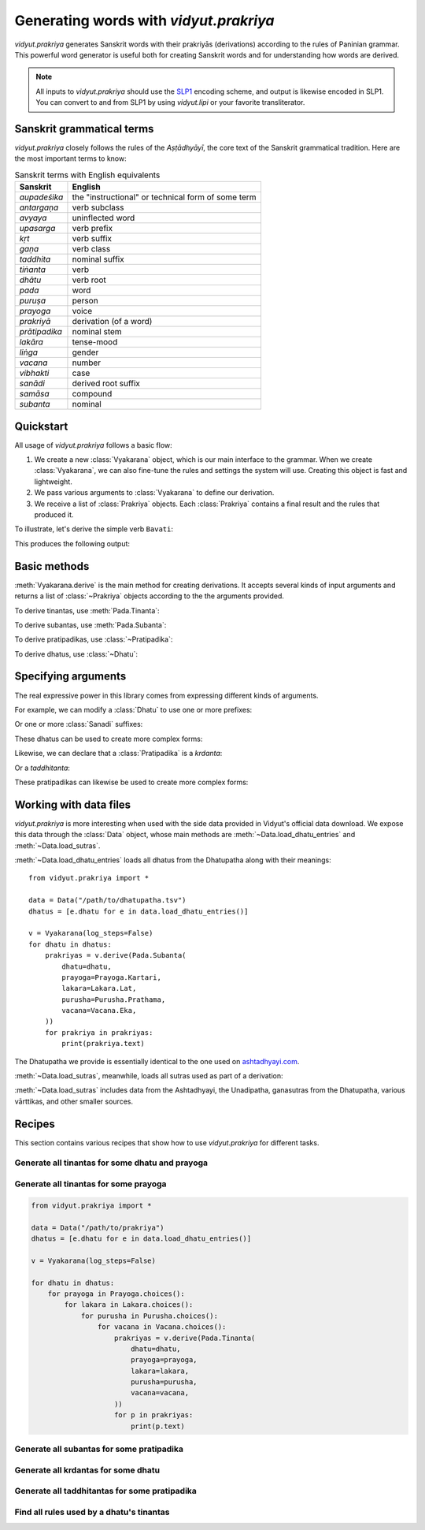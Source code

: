 .. py:currentmodule:: vidyut.prakriya

Generating words with `vidyut.prakriya`
=======================================

`vidyut.prakriya` generates Sanskrit words with their prakriyās (derivations)
according to the rules of Paninian grammar. This powerful word generator is
useful both for creating Sanskrit words and for understanding how words are
derived.

.. note::
    All inputs to `vidyut.prakriya` should use the `SLP1`_ encoding scheme, and
    output is likewise encoded in SLP1. You can convert to and from SLP1 by using
    `vidyut.lipi` or your favorite transliterator.

.. _SLP1: https://en.wikipedia.org/wiki/SLP1


Sanskrit grammatical terms
--------------------------

`vidyut.prakriya` closely follows the rules of the *Aṣṭādhyāyī*, the core text
of the Sanskrit grammatical tradition. Here are the most important terms to
know:

.. csv-table:: Sanskrit terms with English equivalents
    :header: "Sanskrit", "English"

    *aupadeśika*, the "instructional" or technical form of some term
    *antargaṇa*, verb subclass
    *avyaya*, uninflected word
    *upasarga*, verb prefix
    *kṛt*, verb suffix
    *gaṇa*, verb class
    *taddhita*, nominal suffix
    *tiṅanta*, verb
    *dhātu*, verb root
    *pada*, word
    *puruṣa*, person
    *prayoga*, voice
    *prakriyā*, derivation (of a word)
    *prātipadika*, nominal stem
    *lakāra*, tense-mood
    *liṅga*, gender
    *vacana*, number
    *vibhakti*, case
    *sanādi*, derived root suffix
    *samāsa*, compound
    *subanta*, nominal


Quickstart
----------

All usage of `vidyut.prakriya` follows a basic flow:

1. We create a new :class:`Vyakarana` object, which is our main interface to
   the grammar. When we create :class:`Vyakarana`, we can also fine-tune the
   rules and settings the system will use. Creating this object is fast and
   lightweight.

2. We pass various arguments to :class:`Vyakarana` to define our derivation.

3. We receive a list of :class:`Prakriya` objects. Each :class:`Prakriya`
   contains a final result and the rules that produced it.

To illustrate, let's derive the simple verb ``Bavati``:

.. testcode::

    from vidyut.prakriya import (
        Vyakarana,
        Dhatu,
        Gana,
        Pada,
        Prayoga,
        Purusha,
        Vacana,
        Lakara
    )

    # 1. Create a new `Vyakarana` object.
    v = Vyakarana()

    # 2. Define and run our derivation.
    prakriyas = v.derive(Pada.Tinanta(
        # `aupadeshika` should includes svaras as necessary. If you don't
        # want to add this yourself, see "Working with data files" below.
        dhatu=Dhatu.mula(aupadeshika="BU", gana=Gana.Bhvadi),
        prayoga=Prayoga.Kartari,
        lakara=Lakara.Lat,
        purusha=Purusha.Prathama,
        vacana=Vacana.Eka,
    ))

    # 3. Receive a list of prakriyas.
    for prakriya in prakriyas:
        print(prakriya.text)
        print('===================')
        for step in prakriya.history:
            result = ' + '.join(step.result)
            print("{:<10}: {}".format(step.code, result))


This produces the following output:

.. testoutput::

    Bavati
    ===================
    1.3.1     : BU
    3.2.123   : BU + la~w
    1.3.2     : BU + la~w
    1.3.3     : BU + la~w
    1.3.9     : BU + l
    1.3.78    : BU + l
    3.4.78    : BU + tip
    1.3.3     : BU + tip
    1.3.9     : BU + ti
    3.4.113   : BU + ti
    3.1.68    : BU + Sap + ti
    1.3.3     : BU + Sap + ti
    1.3.8     : BU + Sap + ti
    1.3.9     : BU + a + ti
    3.4.113   : BU + a + ti
    1.4.13    : BU + a + ti
    7.3.84    : Bo + a + ti
    1.4.14    : Bo + a + ti
    6.1.78    : Bav + a + ti
    8.4.68    : Bav + a + ti


Basic methods
-------------

.. py:currentmodule:: vidyut.prakriya.Vyakarana

:meth:`Vyakarana.derive` is the main method for creating derivations. It accepts
several kinds of input arguments and returns a list of :class:`~Prakriya` objects
according to the the arguments provided.

To derive tinantas, use :meth:`Pada.Tinanta`:

.. testcode::

    from vidyut.prakriya import *

    v = Vyakarana()
    bhu = Dhatu.mula(aupadeshika="BU", gana=Gana.Bhvadi)
    prakriyas = v.derive(Pada.Tinanta(
        dhatu=bhu,
        prayoga=Prayoga.Kartari,
        lakara=Lakara.Lat,
        purusha=Purusha.Prathama,
        vacana=Vacana.Eka,
    ))

    assert len(prakriyas) == 1
    assert prakriyas[0].text == "Bavati"

To derive subantas, use :meth:`Pada.Subanta`:

.. testcode::

    deva = Pratipadika.basic("deva")
    prakriyas = v.derive(Pada.Subanta(
        pratipadika=deva,
        linga=Linga.Pum,
        vibhakti=Vibhakti.Prathama,
        vacana=Vacana.Eka,
    ))

    assert len(prakriyas) == 1
    assert prakriyas[0].text == "devaH"

To derive pratipadikas, use :class:`~Pratipadika`:

.. testcode::

    v = Vyakarana()

    # Krdanta
    # NOTE: all values on `Krt` are written in SLP1. See the API docs for a
    # full list of supported values.
    abhibhu = Dhatu.mula(aupadeshika="BU", gana=Gana.Bhvadi).with_prefixes(["aBi"])
    abhibhavaka = Pratipadika.krdanta(abhibhu, Krt.Rvul)
    prakriyas = v.derive(abhibhavaka)
    assert prakriyas[0].text == "aBiBAvaka"

    # Taddhitanta
    # NOTE: all values on `Taddhita` are written in SLP1. See the API docs for a
    # full list of supported values.
    guru = Pratipadika.basic("guru")
    gaurava = Pratipadika.taddhitanta(guru, Taddhita.aR)
    prakriyas = v.derive(gaurava)
    assert prakriyas[0].text == "gOrava"

To derive dhatus, use :class:`~Dhatu`:

.. testcode::

    v = Vyakarana()

    upa_r = Dhatu.mula(aupadeshika="f\\", gana=Gana.Bhvadi).with_prefixes(["upa"])
    prakriyas = v.derive(upa_r)

    assert len(prakriyas) == 1
    assert prakriyas[0].text == "upAr"


Specifying arguments
--------------------

.. py:currentmodule:: vidyut.prakriya

The real expressive power in this library comes from expressing different kinds
of arguments.

For example, we can modify a :class:`Dhatu` to use one or more prefixes:

.. testcode::

    bhu = Dhatu.mula("BU", Gana.Bhvadi)
    abhibhu = Dhatu.mula("BU", Gana.Bhvadi, prefixes=["abhi"])

    # Or, use the shorthand method `with_prefixes`:
    paribhu = bhu.with_prefixes(["abhi"])

Or one or more :class:`Sanadi` suffixes:

.. testcode::

    bhu = Dhatu.mula("BU", Gana.Bhvadi)
    bhavaya = Dhatu.mula("BU", Gana.Bhvadi, sanadi=[Sanadi.Ric])

    # Or, use the shorthand method `with_sanadi`.
    bubhusha = bhu.with_sanadi([Sanadi.san])

    # These can be combined with prefixes.
    abhibubhusha = bhu.with_prefixes(["aBi"]).with_sanadi([Sanadi.san])

These dhatus can be used to create more complex forms:

.. testcode::

    prakriyas = v.derive(Pada.Tinanta(
        dhatu=abhibubhusha,
        prayoga=Prayoga.Kartari,
        lakara=Lakara.Lat,
        purusha=Purusha.Prathama,
        vacana=Vacana.Eka,
    ))
    assert prakriyas[0].text == 'aBibuBUzati'

Likewise, we can declare that a :class:`Pratipadika` is a *krdanta*:

.. testcode::

    bhu = Dhatu.mula(aupadeshika="BU", gana=Gana.Bhvadi)
    bhavat = Pratipadika.krdanta(bhu, Krt.Satf)

Or a *taddhitanta*:

.. testcode::

    guru = Pratipadika.basic("guru")
    gaurava = Pratipadika.taddhitanta(guru, Taddhita.aR)

These pratipadikas can likewise be used to create more complex forms:

.. testcode::

    prakriyas = v.derive(Pada.Subanta(
        pratipadika=bhavat,
        linga=Linga.Pum,
        vibhakti=Vibhakti.Prathama,
        vacana=Vacana.Dvi,
    ))
    assert prakriyas[0].text == 'BavantO'


Working with data files
-----------------------

`vidyut.prakriya` is more interesting when used with the side data provided in
Vidyut's official data download. We expose this data through the :class:`Data`
object, whose main methods are :meth:`~Data.load_dhatu_entries` and
:meth:`~Data.load_sutras`.

:meth:`~Data.load_dhatu_entries` loads all dhatus from the Dhatupatha along
with their meanings::

    from vidyut.prakriya import *

    data = Data("/path/to/dhatupatha.tsv")
    dhatus = [e.dhatu for e in data.load_dhatu_entries()]

    v = Vyakarana(log_steps=False)
    for dhatu in dhatus:
        prakriyas = v.derive(Pada.Subanta(
            dhatu=dhatu,
            prayoga=Prayoga.Kartari,
            lakara=Lakara.Lat,
            purusha=Purusha.Prathama,
            vacana=Vacana.Eka,
        ))
        for prakriya in prakriyas:
            print(prakriya.text)

The Dhatupatha we provide is essentially identical to the one used on `ashtadhyayi.com`_.

.. _ashtadhyayi.com: https://ashtadhyayi.com

:meth:`~Data.load_sutras`, meanwhile, loads all sutras used as part of a derivation:

.. testsetup::

    class MockData:
        def load_sutras(self):
            assert hasattr(Data, "load_sutras")
            return [Sutra(source=Source.Ashtadhyayi, code="1.1.1", text="vfdDirAdEc")]
    data = MockData()

.. testcode::

    sutras = data.load_sutras()
    ashtadhyayi = [s for s in sutras if s.source == Source.Ashtadhyayi]

    assert ashtadhyayi[0].source == Source.Ashtadhyayi
    assert ashtadhyayi[0].code == "1.1.1"
    assert ashtadhyayi[0].text == "vfdDirAdEc"

:meth:`~Data.load_sutras` includes data from the Ashtadhyayi, the Unadipatha,
ganasutras from the Dhatupatha, various vārttikas, and other smaller sources.


Recipes
-------

This section contains various recipes that show how to use `vidyut.prakriya`
for different tasks.


Generate all tinantas for some dhatu and prayoga
~~~~~~~~~~~~~~~~~~~~~~~~~~~~~~~~~~~~~~~~~~~~~~~~

.. testcode::

    from vidyut.prakriya import *

    v = Vyakarana(log_steps=False)
    bhu = Dhatu.mula("BU", Gana.Bhvadi)

    for lakara in Lakara.choices():
        for purusha in Purusha.choices():
            for vacana in Vacana.choices():
                prakriyas = v.derive(Pada.Tinanta(
                    dhatu=bhu,
                    prayoga=Prayoga.Kartari,
                    lakara=lakara,
                    purusha=purusha,
                    vacana=vacana,
                ))
                for p in prakriyas:
                    print(p.text)

.. testoutput::
   :hide:
   :options: +IGNORE_RESULT


Generate all tinantas for some prayoga
~~~~~~~~~~~~~~~~~~~~~~~~~~~~~~~~~~~~~~

.. code-block:: python

    from vidyut.prakriya import *

    data = Data("/path/to/prakriya")
    dhatus = [e.dhatu for e in data.load_dhatu_entries()]

    v = Vyakarana(log_steps=False)

    for dhatu in dhatus:
        for prayoga in Prayoga.choices():
            for lakara in Lakara.choices():
                for purusha in Purusha.choices():
                    for vacana in Vacana.choices():
                        prakriyas = v.derive(Pada.Tinanta(
                            dhatu=dhatu,
                            prayoga=prayoga,
                            lakara=lakara,
                            purusha=purusha,
                            vacana=vacana,
                        ))
                        for p in prakriyas:
                            print(p.text)


Generate all subantas for some pratipadika
~~~~~~~~~~~~~~~~~~~~~~~~~~~~~~~~~~~~~~~~~~

.. testcode::

    from vidyut.prakriya import *

    v = Vyakarana(log_steps=False)
    nara = Pratipadika.basic("nara")

    for vibhakti in Vibhakti.choices():
        for vacana in Vacana.choices():
            prakriyas = v.derive(Pada.Subanta(
                pratipadika=nara,
                linga=Linga.Pum,
                vibhakti=vibhakti,
                vacana=vacana,
            ))
            for p in prakriyas:
                print(vibhakti, vacana, p.text)

.. testoutput::
   :hide:
   :options: +IGNORE_RESULT


Generate all krdantas for some dhatu
~~~~~~~~~~~~~~~~~~~~~~~~~~~~~~~~~~~~

.. testcode::

    from vidyut.prakriya import *

    v = Vyakarana()
    bhu = Dhatu.mula("BU", Gana.Bhvadi)

    for krt in Krt.choices():
        anga = Pratipadika.krdanta(bhu, krt)
        prakriyas = v.derive(anga)
        for p in prakriyas:
            print(krt, p.text)
        else:
            print(f"- (no results for BU + {krt})")

.. testoutput::
   :hide:
   :options: +IGNORE_RESULT



Generate all taddhitantas for some pratipadika
~~~~~~~~~~~~~~~~~~~~~~~~~~~~~~~~~~~~~~~~~~~~~~

.. testcode::

    from vidyut.prakriya import *

    v = Vyakarana()
    guru = Pratipadika.basic("guru")

    for taddhita in Taddhita.choices():
        anga = Pratipadika.taddhitanta(guru, taddhita)
        prakriyas = v.derive(anga)
        for p in prakriyas:
            print(taddhita, p.text)
        else:
            print(f"- (no results for guru + {taddhita})")

.. testoutput::
   :hide:
   :options: +IGNORE_RESULT


Find all rules used by a dhatu's tinantas
~~~~~~~~~~~~~~~~~~~~~~~~~~~~~~~~~~~~~~~~~

.. testcode::

    from vidyut.prakriya import *

    v = Vyakarana()
    bhu = Dhatu.mula("BU", Gana.Bhvadi)

    rules = set()
    for prayoga in Prayoga.choices():
        for lakara in Lakara.choices():
            for purusha in Purusha.choices():
                for vacana in Vacana.choices():
                    prakriyas = v.derive(Pada.Tinanta(
                        dhatu=bhu,
                        prayoga=prayoga,
                        lakara=lakara,
                        purusha=purusha,
                        vacana=vacana,
                    ))
                    for p in prakriyas:
                        for step in p.history:
                            rules.add(step.code)

.. testoutput::
   :hide:
   :options: +IGNORE_RESULT
